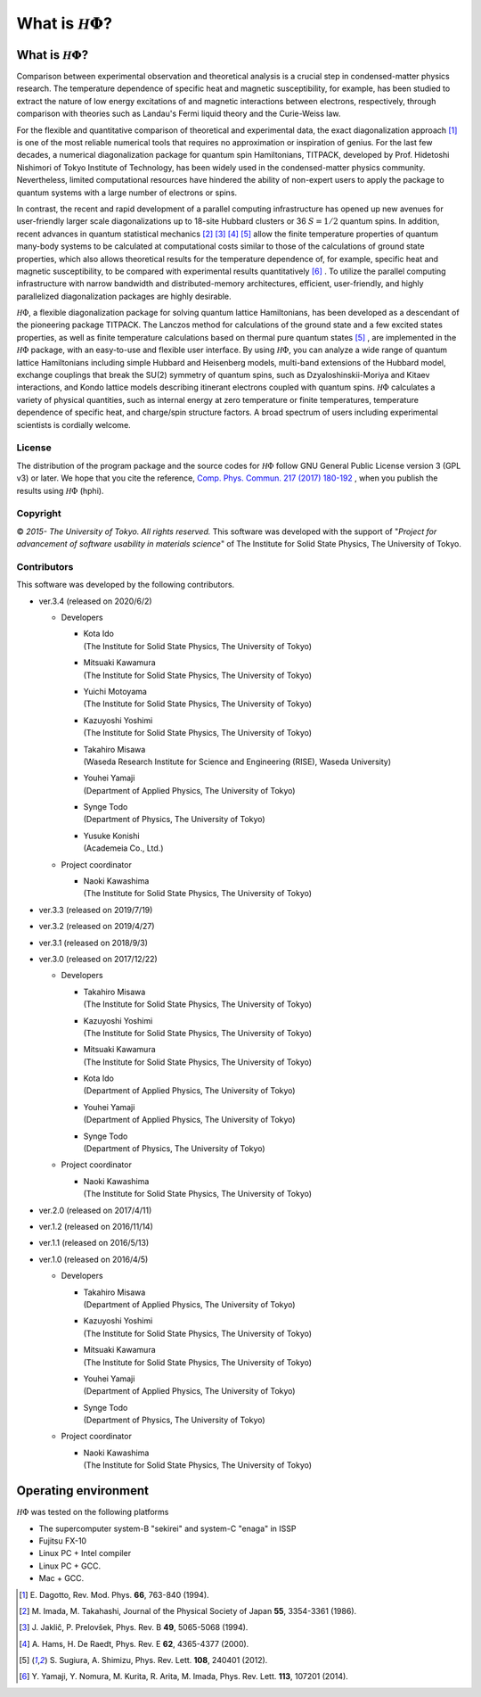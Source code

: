 .. highlight:: none

*********************************
What is :math:`{\mathcal H}\Phi`?
*********************************

What is :math:`{\mathcal H}\Phi`?
=================================

Comparison between experimental observation and theoretical analysis is a crucial step in condensed-matter physics research. The temperature dependence of specific heat and magnetic susceptibility, for example, has been studied to extract the nature of low energy excitations of and magnetic interactions between electrons, respectively, through comparison with theories such as Landau's Fermi liquid theory and the Curie-Weiss law.

For the flexible and quantitative comparison of theoretical and  experimental data, the exact diagonalization approach [1]_ is one of the most reliable numerical tools that requires no approximation or inspiration of genius. For the last few decades, a numerical diagonalization package for quantum spin Hamiltonians, TITPACK, developed by Prof. Hidetoshi Nishimori of Tokyo Institute of Technology, has been widely used in the condensed-matter physics community. Nevertheless, limited computational resources have hindered the ability of non-expert users to apply the package to quantum systems with a large number of electrons or spins.

In contrast, the recent and rapid development of a parallel computing infrastructure has opened up new avenues for user-friendly larger scale diagonalizations up to 18-site Hubbard clusters or 36 :math:`S=1/2` quantum spins. In addition, recent advances in quantum statistical mechanics [2]_ [3]_ [4]_ [5]_ allow the finite temperature properties of quantum many-body systems to be calculated at computational costs similar to those of the calculations of ground state properties, which also allows theoretical results for the temperature dependence of, for example, specific heat and magnetic susceptibility, to be compared with experimental results quantitatively [6]_ . To utilize the parallel computing infrastructure with narrow bandwidth and distributed-memory architectures, efficient, user-friendly, and highly parallelized diagonalization packages are highly desirable.

:math:`{\mathcal H}\Phi`, a flexible diagonalization package for solving quantum lattice Hamiltonians, has been developed as a descendant of the pioneering package TITPACK. The Lanczos method for calculations of the ground state and a few excited states properties, as well as finite temperature calculations based on thermal pure quantum states [5]_ , are implemented in the :math:`{\mathcal H}\Phi` package, with an easy-to-use and flexible user interface. By using :math:`{\mathcal H}\Phi`, you can analyze a wide range of quantum lattice Hamiltonians including simple Hubbard and Heisenberg models, multi-band extensions of the Hubbard model, exchange couplings that break the SU(2) symmetry of quantum spins, such as Dzyaloshinskii-Moriya and Kitaev interactions, and Kondo lattice models describing itinerant electrons coupled with quantum spins. :math:`{\mathcal H}\Phi` calculates a variety of physical quantities, such as internal energy at zero temperature or finite temperatures, temperature dependence of specific heat, and charge/spin structure factors. A broad spectrum of users including experimental scientists is cordially welcome.

License
-------

The distribution of the program package and the source codes for :math:`{\mathcal H}\Phi` follow GNU General Public License version 3 (GPL v3) or later. We hope that you cite the reference, `Comp. Phys. Commun. 217 (2017) 180-192 <https://www.sciencedirect.com/science/article/pii/S0010465517301200?via%3Dihub>`_ , when you publish the results using :math:`{\mathcal H}\Phi` (hphi).

Copyright
---------

© *2015- The University of Tokyo. All rights reserved.*
This software was developed with the support of \"*Project for advancement of software usability in materials science*\" of The Institute for Solid State Physics, The University of Tokyo. 

Contributors
------------

This software was developed by the following contributors.

* ver.3.4 (released on 2020/6/2)

  * Developers

    * | Kota Ido
      | (The Institute for Solid State Physics, The University of Tokyo)
    * | Mitsuaki Kawamura
      | (The Institute for Solid State Physics, The University of Tokyo)
    * | Yuichi Motoyama
      | (The Institute for Solid State Physics, The University of Tokyo)
    * | Kazuyoshi Yoshimi
      | (The Institute for Solid State Physics, The University of Tokyo)
    * | Takahiro Misawa
      | (Waseda Research Institute for Science and Engineering (RISE), Waseda University)
    * | Youhei Yamaji
      | (Department of Applied Physics, The University of Tokyo)
    * | Synge Todo
      | (Department of Physics, The University of Tokyo)
    * | Yusuke Konishi
      | (Academeia Co., Ltd.)
   
  * Project coordinator

    * | Naoki Kawashima
      | (The Institute for Solid State Physics, The University of Tokyo)


* ver.3.3 (released on 2019/7/19)

* ver.3.2 (released on 2019/4/27)

* ver.3.1 (released on 2018/9/3)

* ver.3.0 (released on 2017/12/22)

  * Developers

    * | Takahiro Misawa
      | (The Institute for Solid State Physics, The University of Tokyo)
    * | Kazuyoshi Yoshimi
      | (The Institute for Solid State Physics, The University of Tokyo)
    * | Mitsuaki Kawamura
      | (The Institute for Solid State Physics, The University of Tokyo)
    * | Kota Ido
      | (Department of Applied Physics, The University of Tokyo)
    * | Youhei Yamaji
      | (Department of Applied Physics, The University of Tokyo)
    * | Synge Todo
      | (Department of Physics, The University of Tokyo)
   
  * Project coordinator

    * | Naoki Kawashima
      | (The Institute for Solid State Physics, The University of Tokyo)

* ver.2.0 (released on 2017/4/11)
* ver.1.2 (released on 2016/11/14)
* ver.1.1 (released on 2016/5/13)
* ver.1.0 (released on 2016/4/5)

  * Developers

    * | Takahiro Misawa
      | (Department of Applied Physics, The University of Tokyo)
    * | Kazuyoshi Yoshimi
      | (The Institute for Solid State Physics, The University of Tokyo)
    * | Mitsuaki Kawamura
      | (The Institute for Solid State Physics, The University of Tokyo)
    * | Youhei Yamaji
      | (Department of Applied Physics, The University of Tokyo)
    * | Synge Todo
      | (Department of Physics, The University of Tokyo)
   
  * Project coordinator

    * | Naoki Kawashima
      | (The Institute for Solid State Physics, The University of Tokyo)
   
Operating environment
=====================

:math:`{\mathcal H}\Phi` was tested on the following platforms

* The supercomputer system-B \"sekirei\" and system-C \"enaga\" in ISSP
* Fujitsu FX-10 
* Linux PC + Intel compiler
* Linux PC + GCC.
* Mac + GCC.

.. [1] \E. Dagotto, Rev. Mod. Phys. **66**, 763-840 (1994).
.. [2] \M. Imada, M. Takahashi, Journal of the Physical Society of Japan **55**, 3354-3361 (1986).
.. [3] \J. Jaklič, P. Prelovšek, Phys. Rev. B **49**, 5065-5068 (1994).
.. [4] \A. Hams, H. De Raedt, Phys. Rev. E **62**, 4365-4377 (2000).
.. [5] \S. Sugiura, A. Shimizu, Phys. Rev. Lett. **108**, 240401 (2012).
.. [6] \Y. Yamaji, Y. Nomura, M. Kurita, R. Arita, M. Imada, Phys. Rev. Lett. **113**, 107201 (2014).
